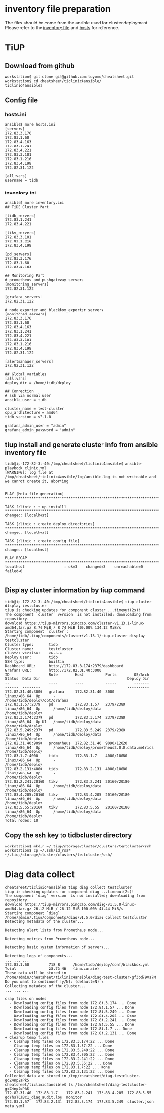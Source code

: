 * inventory file preparation
The files should be come from the ansible used for cluster deployment. Please refer to the [[./inventory.ini][inventory file]] and [[./hosts.ini][hosts]] for reference.

* TiUP
** Download from github
   #+BEGIN_SRC
workstation$ git clone git@github.com:luyomo/cheatsheet.git
workstation$ cd cheatsheet/ticlinic4ansible/
ticlinic4ansible$
   #+END_SRC
** Config file
*** hosts.ini
   #+BEGIN_SRC
ansible$ more hosts.ini
[servers]
172.83.3.176
172.83.1.60
172.83.4.163
172.83.1.241
172.83.4.221
172.83.3.101
172.83.1.216
172.83.4.198
172.82.31.122

[all:vars]
username = tidb
   #+END_SRC
*** inventory.ini
    #+BEGIN_SRC
ansible$ more inventory.ini
## TiDB Cluster Part

[tidb_servers]
172.83.1.241
172.83.4.221

[tikv_servers]
172.83.3.101
172.83.1.216
172.83.4.198

[pd_servers]
172.83.3.176
172.83.1.60
172.83.4.163

## Monitoring Part
# prometheus and pushgateway servers
[monitoring_servers]
172.82.31.122

[grafana_servers]
172.82.31.122

# node_exporter and blackbox_exporter servers
[monitored_servers]
172.83.3.176
172.83.1.60
172.83.4.163
172.83.1.241
172.83.4.221
172.83.3.101
172.83.1.216
172.83.4.198
172.82.31.122

[alertmanager_servers]
172.82.31.122

## Global variables
[all:vars]
deploy_dir = /home/tidb/deploy

## Connection
# ssh via normal user
ansible_user = tidb

cluster_name = test-cluster
cpu_architecture = amd64
tidb_version = v7.1.0

grafana_admin_user = "admin"
grafana_admin_password = "admin"
    #+END_SRC
** tiup install and generate cluster info from ansible inventory file
#+BEGIN_SRC
tidb@ip-172-82-31-40:/tmp/cheatsheet/ticlinic4ansible$ ansible-playbook clinic.yml                                
[WARNING]: log file at /tmp/cheatsheet/ticlinic4ansible/log/ansible.log is not writeable and we cannot create it, aborting
                                             
                                                                                          
PLAY [Meta file generation] *********************************************************************************************************************************************************
                                                                                          
TASK [clinic : tiup install] ********************************************************************************************************************************************************
changed: [localhost]                                                                                                                                                                 
                                                                                                                                                                                     
TASK [clinic : create deploy directories] *******************************************************************************************************************************************
changed: [localhost]           
                                             
TASK [clinic : create config file] **************************************************************************************************************************************************
changed: [localhost]       
                                                                                          
PLAY RECAP **************************************************************************************************************************************************************************
localhost                  : ok=3    changed=3    unreachable=0    failed=0                                                                                                          
                                                                                        
#+END_SRC

** Display cluster information by tiup command
#+BEGIN_SRC
tidb@ip-172-82-31-40:/tmp/cheatsheet/ticlinic4ansible$ tiup cluster display testcluster 
tiup is checking updates for component cluster ...timeout(2s)!
The component `cluster` version  is not installed; downloading from repository.
download https://tiup-mirrors.pingcap.com/cluster-v1.13.1-linux-amd64.tar.gz 8.74 MiB / 8.74 MiB 100.00% 134.12 MiB/s                                                                
Starting component `cluster`: /home/tidb/.tiup/components/cluster/v1.13.1/tiup-cluster display testcluster
Cluster type:       tidb
Cluster name:       testcluster
Cluster version:    v6.5.4
Deploy user:        tidb
SSH type:           builtin
Dashboard URL:      http://172.83.3.174:2379/dashboard
Grafana URL:        http://172.82.31.40:3000
ID                  Role        Host          Ports        OS/Arch       Status  Data Dir                                        Deploy Dir
--                  ----        ----          -----        -------       ------  --------                                        ----------
172.82.31.40:3000   grafana     172.82.31.40  3000         linux/x86_64  Up      -                                               /home/tidb/deploy/opt/grafana
172.83.1.57:2379    pd          172.83.1.57   2379/2380    linux/x86_64  Up      /home/tidb/deploy/data                          /home/tidb/deploy
172.83.3.174:2379   pd          172.83.3.174  2379/2380    linux/x86_64  Up|UI   /home/tidb/deploy/data                          /home/tidb/deploy
172.83.5.249:2379   pd          172.83.5.249  2379/2380    linux/x86_64  Up      /home/tidb/deploy/data                          /home/tidb/deploy
172.82.31.40:9090   prometheus  172.82.31.40  9090/12020   linux/x86_64  Up      /home/tidb/deploy/prometheus2.0.0.data.metrics  /home/tidb/deploy
172.83.1.7:4000     tidb        172.83.1.7    4000/10080   linux/x86_64  Up      -                                               /home/tidb/deploy
172.83.2.131:4000   tidb        172.83.2.131  4000/10080   linux/x86_64  Up      -                                               /home/tidb/deploy
172.83.2.241:20160  tikv        172.83.2.241  20160/20180  linux/x86_64  Up      /home/tidb/deploy/data                          /home/tidb/deploy
172.83.4.205:20160  tikv        172.83.4.205  20160/20180  linux/x86_64  Up      /home/tidb/deploy/data                          /home/tidb/deploy
172.83.5.55:20160   tikv        172.83.5.55   20160/20180  linux/x86_64  Up      /home/tidb/deploy/data                          /home/tidb/deploy
Total nodes: 10
#+END_SRC

** Copy the ssh key to tidbcluster directory
#+BEGIN_SRC
workstation$ mkdir ~/.tiup/storage/cluster/clusters/testcluster/ssh
workstation$ cp ~/.ssh/id_rsa* ~/.tiup/storage/cluster/clusters/testcluster/ssh/
#+END_SRC

* Diag data collect
  #+BEGIN_SRC
cheatsheet/ticlinic4ansible$ tiup diag collect testcluster
tiup is checking updates for component diag ...timeout(2s)!                               
The component `diag` version  is not installed; downloading from repository.              
download https://tiup-mirrors.pingcap.com/diag-v1.5.0-linux-amd64.tar.gz 26.12 MiB / 26.12 MiB 100.00% 45.44 MiB/s                                                                   
Starting component `diag`: /home/admin/.tiup/components/diag/v1.5.0/diag collect testcluster
Detecting metadata of the cluster...                                                      
                                                                                          
Detecting alert lists from Prometheus node...                                             
                                                                                          
Detecting metrics from Prometheus node...                                                 
                                                                                          
Detecting basic system information of servers...                                          
                                                                                          
Detecting logs of components...                                         
... ... ...
172.83.1.60         718 B      /home/tidb/deploy/conf/blackbox.yml
Total               25.73 MB   (inaccurate)
These data will be stored in /home/admin/cheatsheet/ticlinic4ansible/diag-test-cluster-gf3bd79Vs7M
Do you want to continue? [y/N]: (default=N) y
Collecting metadata of the cluster...
... ... ...

crap files on nodes
  - Downloading config files from node 172.83.3.174 ... Done
  - Downloading config files from node 172.83.1.57 ... Done
  - Downloading config files from node 172.83.5.249 ... Done
  - Downloading config files from node 172.83.4.205 ... Done
  - Downloading config files from node 172.83.2.241 ... Done
  - Downloading config files from node 172.83.5.55 ... Done
  - Downloading config files from node 172.83.1.7 ... Done
  - Downloading config files from node 172.83.2.131 ... Done
+ Cleanup temp files
  - Cleanup temp files on 172.83.3.174:22 ... Done
  - Cleanup temp files on 172.83.1.57:22 ... Done
  - Cleanup temp files on 172.83.5.249:22 ... Done
  - Cleanup temp files on 172.83.4.205:22 ... Done
  - Cleanup temp files on 172.83.2.241:22 ... Done
  - Cleanup temp files on 172.83.5.55:22 ... Done
  - Cleanup temp files on 172.83.1.7:22 ... Done
  - Cleanup temp files on 172.83.2.131:22 ... Done
Collected data are stored in /tmp/cheatsheet/diag-testcluster-gdZ4npZsPk5
cheatsheet/ticlinic4ansible$ ls /tmp/cheatsheet/diag-testcluster-gdZ4npZsPk5
172.82.31.40  172.83.1.7    172.83.2.241  172.83.4.205  172.83.5.55   gdYhsTCJBc1_diag_audit.log  monitor
172.83.1.57   172.83.2.131  172.83.3.174  172.83.5.249  cluster.json  meta.yaml
#+END_SRC
